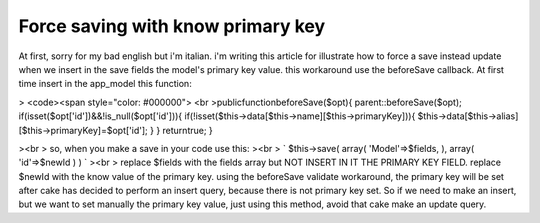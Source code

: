 Force saving with know primary key
==================================

At first, sorry for my bad english but i'm italian.
i'm writing this article for illustrate how to force a save instead
update when we insert in the save fields the model's primary key
value.
this workaround use the beforeSave callback.
At first time insert in the app_model this function:

> <code><span style="color: #000000"> <br
>publicfunctionbeforeSave($opt){
parent::beforeSave($opt);
if(isset($opt['id'])&&!is_null($opt['id'])){
if(!isset($this->data[$this->name][$this->primaryKey])){
$this->data[$this->alias][$this->primaryKey]=$opt['id'];
}
}
returntrue;
}

><br > so, when you make a save in your code use this:
><br > `
$this->save(
array(
'Model'=>$fields,
),
array(
'id'=>$newId
)
)
`
><br > replace $fields with the fields array but NOT INSERT IN IT THE
PRIMARY KEY FIELD. replace $newId with the know value of the primary
key. using the beforeSave validate workaround, the primary key will be
set after cake has decided to perform an insert query, because there
is not primary key set. So if we need to make an insert, but we want
to set manually the primary key value, just using this method, avoid
that cake make an update query.


.. author::
.. categories:: articles, models
.. tags:: model,hack,force save,Models

